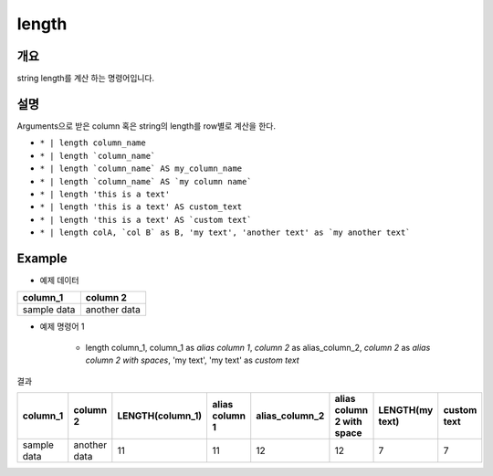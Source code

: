 length
==========

개요
------

string length를 계산 하는 명령어입니다.


설명
------

Arguments으로 받은 column 혹은 string의 length를 row별로 계산을 한다.


* ``* | length column_name``
* ``* | length `column_name```
* ``* | length `column_name` AS my_column_name``
* ``* | length `column_name` AS `my column name```
* ``* | length 'this is a text'``
* ``* | length 'this is a text' AS custom_text``
* ``* | length 'this is a text' AS `custom text```
* ``* | length colA, `col B` as B, 'my text', 'another text' as `my another text```


Example
----------

- 예제 데이터

.. list-table::
   :header-rows: 1

   * - column_1
     - column 2
   * - sample data
     - another data


- 예제 명령어 1


    * | length column_1, column_1 as `alias column 1`, `column 2` as alias_column_2,  `column 2` as `alias column 2 with spaces`, 'my text', 'my text' as `custom text`



결과

.. list-table::
   :header-rows: 1

   * - column_1
     - column 2
     - LENGTH(column_1)
     - alias column 1
     - alias_column_2
     - alias column 2 with space
     - LENGTH(my text)
     - custom text
   * - sample data
     - another data
     - 11
     - 11
     - 12
     - 12
     - 7
     - 7

